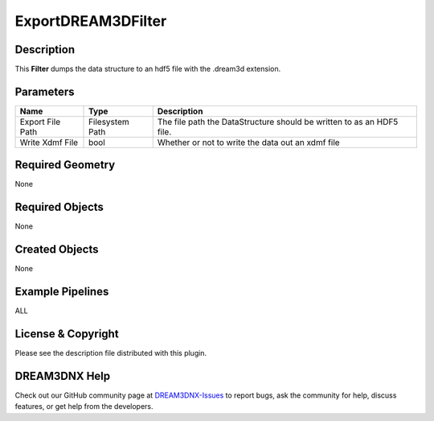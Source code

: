 ===================
ExportDREAM3DFilter
===================


Description
===========

This **Filter** dumps the data structure to an hdf5 file with the .dream3d extension.

Parameters
==========

================ =============== =====================================================================
Name             Type            Description
================ =============== =====================================================================
Export File Path Filesystem Path The file path the DataStructure should be written to as an HDF5 file.
Write Xdmf File  bool            Whether or not to write the data out an xdmf file
================ =============== =====================================================================

Required Geometry
=================

None

Required Objects
================

None

Created Objects
===============

None

Example Pipelines
=================

ALL

License & Copyright
===================

Please see the description file distributed with this plugin.

DREAM3DNX Help
==============

Check out our GitHub community page at `DREAM3DNX-Issues <https://github.com/BlueQuartzSoftware/DREAM3DNX-Issues>`__ to
report bugs, ask the community for help, discuss features, or get help from the developers.
